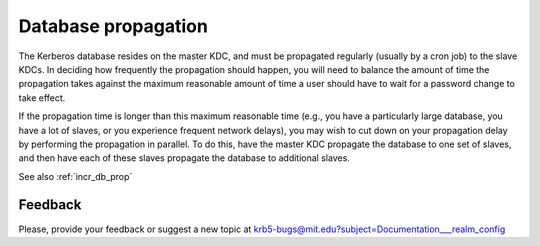.. _db_prop:

Database propagation
====================

The Kerberos database resides on the master KDC, and must be
propagated regularly (usually by a cron job) to the slave KDCs.  In
deciding how frequently the propagation should happen, you will need
to balance the amount of time the propagation takes against the
maximum reasonable amount of time a user should have to wait for a
password change to take effect.

If the propagation time is longer than this maximum reasonable time
(e.g., you have a particularly large database, you have a lot of
slaves, or you experience frequent network delays), you may wish to
cut down on your propagation delay by performing the propagation in
parallel.  To do this, have the master KDC propagate the database to
one set of slaves, and then have each of these slaves propagate the
database to additional slaves.

See also :ref:`incr_db_prop`


Feedback
--------

Please, provide your feedback or suggest a new topic at
krb5-bugs@mit.edu?subject=Documentation___realm_config
